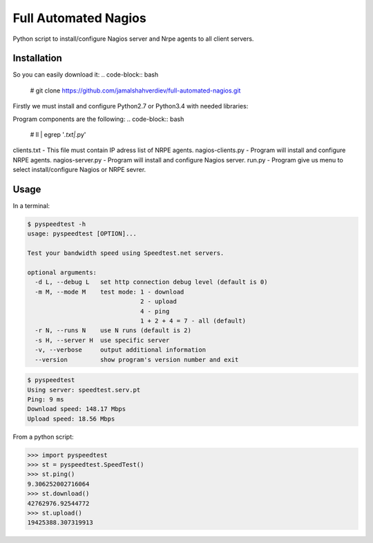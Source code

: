 *********************
Full Automated Nagios
*********************

.. image:: https://img.shields.io/pypi/pyversions/Django.svg

Python script to install/configure Nagios server and Nrpe agents to all client servers.

============
Installation
============


So you can easily download it:
.. code-block:: bash
    # git clone https://github.com/jamalshahverdiev/full-automated-nagios.git
.. code-block:: bash
    # cd full-automated-nagios

Firstly we must install and configure Python2.7 or Python3.4 with needed libraries:

.. code-block:: bash
    # ./python-installer.sh

Program components are the following:
.. code-block:: bash
    # ll | egrep '*.txt|*.py'
.. code-block:: bash
    -rw-r--r--  1 root  wheel    56B Sep 25 19:18 clients.txt
.. code-block:: bash
    -rwxr-xr-x  1 root  wheel   5.7K Sep 25 09:28 nagios-clients.py
.. code-block:: bash
    -rwxr-xr-x  1 root  wheel   3.9K Sep 25 01:15 nagios-server.py
.. code-block:: bash
    -rwxr-xr-x  1 root  wheel   1.7K Sep 26 10:51 run.py

clients.txt - This file must contain IP adress list of NRPE agents.
nagios-clients.py - Program will install and configure NRPE agents.
nagios-server.py - Program will install and configure Nagios server.
run.py - Program give us menu to select install/configure Nagios or NRPE sevrer.



=====
Usage
=====

In a terminal:

.. code-block:: bash

    $ pyspeedtest -h
    usage: pyspeedtest [OPTION]...

    Test your bandwidth speed using Speedtest.net servers.

    optional arguments:
      -d L, --debug L   set http connection debug level (default is 0)
      -m M, --mode M    test mode: 1 - download
                                   2 - upload
                                   4 - ping
                                   1 + 2 + 4 = 7 - all (default)
      -r N, --runs N    use N runs (default is 2)
      -s H, --server H  use specific server
      -v, --verbose     output additional information
      --version         show program's version number and exit

.. code-block:: bash

    $ pyspeedtest
    Using server: speedtest.serv.pt
    Ping: 9 ms
    Download speed: 148.17 Mbps
    Upload speed: 18.56 Mbps

From a python script:

.. code-block:: python

    >>> import pyspeedtest
    >>> st = pyspeedtest.SpeedTest()
    >>> st.ping()
    9.306252002716064
    >>> st.download()
    42762976.92544772
    >>> st.upload()
    19425388.307319913
